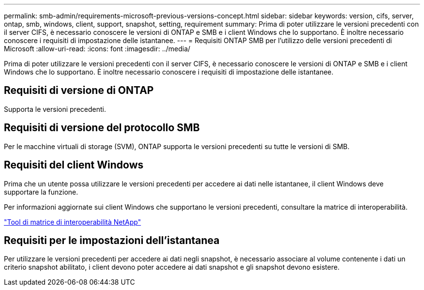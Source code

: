 ---
permalink: smb-admin/requirements-microsoft-previous-versions-concept.html 
sidebar: sidebar 
keywords: version, cifs, server, ontap, smb, windows, client, support, snapshot, setting, requirement 
summary: Prima di poter utilizzare le versioni precedenti con il server CIFS, è necessario conoscere le versioni di ONTAP e SMB e i client Windows che lo supportano. È inoltre necessario conoscere i requisiti di impostazione delle istantanee. 
---
= Requisiti ONTAP SMB per l'utilizzo delle versioni precedenti di Microsoft
:allow-uri-read: 
:icons: font
:imagesdir: ../media/


[role="lead"]
Prima di poter utilizzare le versioni precedenti con il server CIFS, è necessario conoscere le versioni di ONTAP e SMB e i client Windows che lo supportano. È inoltre necessario conoscere i requisiti di impostazione delle istantanee.



== Requisiti di versione di ONTAP

Supporta le versioni precedenti.



== Requisiti di versione del protocollo SMB

Per le macchine virtuali di storage (SVM), ONTAP supporta le versioni precedenti su tutte le versioni di SMB.



== Requisiti del client Windows

Prima che un utente possa utilizzare le versioni precedenti per accedere ai dati nelle istantanee, il client Windows deve supportare la funzione.

Per informazioni aggiornate sui client Windows che supportano le versioni precedenti, consultare la matrice di interoperabilità.

https://mysupport.netapp.com/matrix["Tool di matrice di interoperabilità NetApp"^]



== Requisiti per le impostazioni dell'istantanea

Per utilizzare le versioni precedenti per accedere ai dati negli snapshot, è necessario associare al volume contenente i dati un criterio snapshot abilitato, i client devono poter accedere ai dati snapshot e gli snapshot devono esistere.
